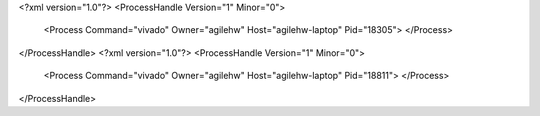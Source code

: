 <?xml version="1.0"?>
<ProcessHandle Version="1" Minor="0">
    <Process Command="vivado" Owner="agilehw" Host="agilehw-laptop" Pid="18305">
    </Process>
</ProcessHandle>
<?xml version="1.0"?>
<ProcessHandle Version="1" Minor="0">
    <Process Command="vivado" Owner="agilehw" Host="agilehw-laptop" Pid="18811">
    </Process>
</ProcessHandle>

